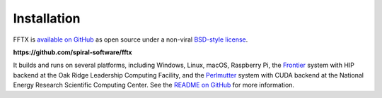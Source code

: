 

Installation
============

FFTX is `available on GitHub <https://github.com/spiral-software/fftx/>`__ as open source
under a non-viral
`BSD-style license <https://github.com/spiral-software/fftx/blob/main/License.txt>`__.  

**https://github.com/spiral-software/fftx**

It builds and runs on several platforms, 
including Windows, Linux, macOS, Raspberry Pi,
the `Frontier <https://www.olcf.ornl.gov/frontier/>`__
system with HIP backend at the Oak Ridge Leadership Computing Facility, and
the `Perlmutter <https://www.nersc.gov/systems/perlmutter/>`__
system with CUDA backend
at the National Energy Research Scientific Computing Center.
See the
`README on GitHub <https://github.com/spiral-software/fftx/#readme>`__
for more information.
